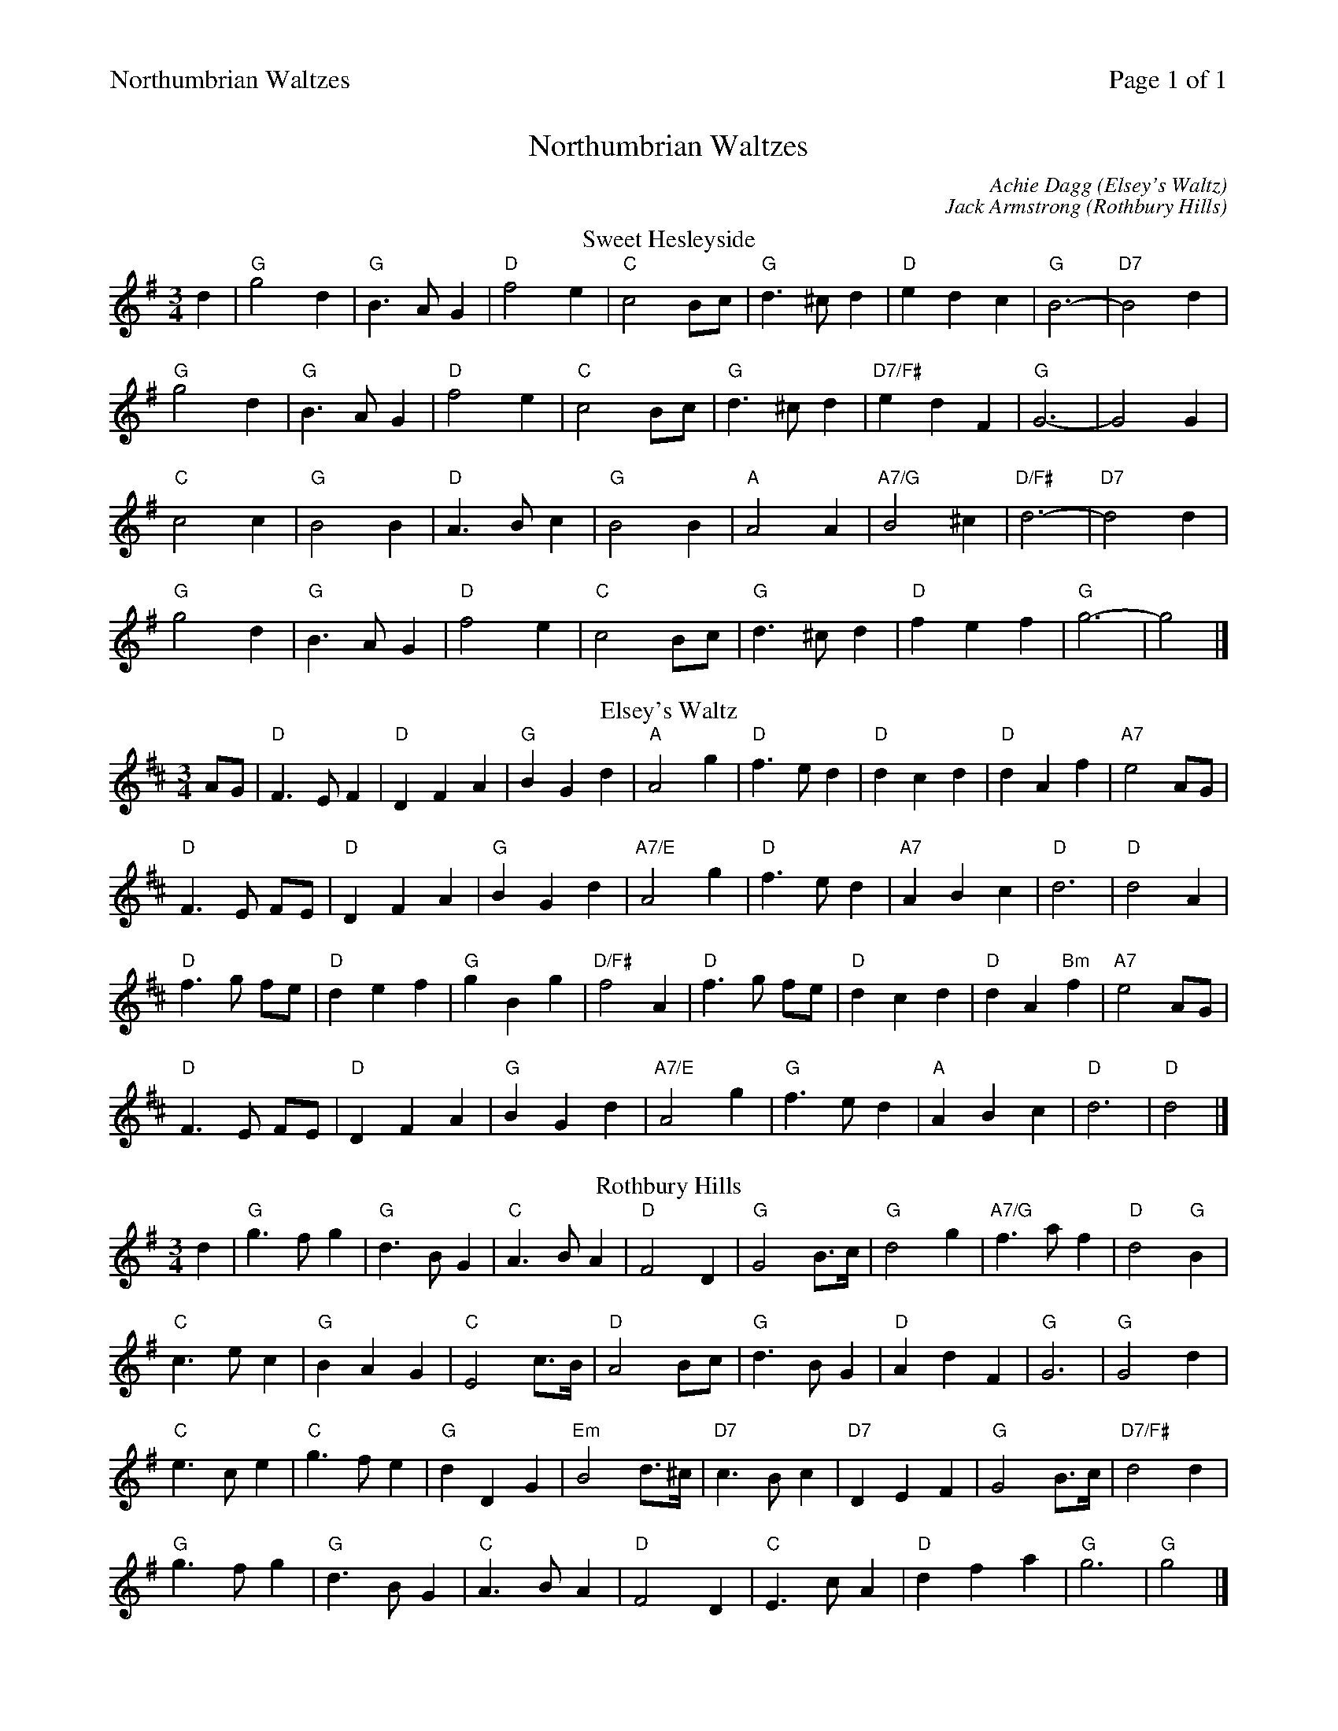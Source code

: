 %%printparts 0
%%printtempo 0
%%header "$T		Page $P of 1"
%%scale 0.70
X: 1
T:Northumbrian Waltzes
C:Achie Dagg (Elsey's Waltz)
C:Jack Armstrong (Rothbury Hills)
R:waltz
M:3/4
L:1/4
Q:1/4=100
P:A2B2C2
%%scale 0.70
K:G
%ALTO K:clef=alto middle=c
%BASS K:clef=bass middle=d
V:1
P:A
T:Sweet Hesleyside
d | \
"G"g2 d| \
"G"B3/2A/2G | \
"D"f2 e| \
"C"c2B/2c/2 | \
"G"d3/2^c/2d| \
"D"edc | \
"G"B3-| \
"D7"B2d |
"G"g2d| \
"G"B>AG | \
"D"f2e| \
"C"c2B/2c/2 | \
"G"d>^cd| \
"D7/F#"edF | \
"G"G3-| \
G2 G |
"C"c2 c| \
"G"B2 B | \
"D"A>Bc| \
"G"B2 B | \
"A"A2 A| \
"A7/G"B2 ^c | \
"D/F#"d3-| \
"D7"d2d |
"G"g2d| \
"G"B>A G | \
"D"f2 e| \
"C"c2 B/2c/2 | \
"G"d>^c d| \
"D"fef | \
"G"g3-| \
g2 |]
P:B
T:Elsey's Waltz
K:D
%ALTO K:clef=alto middle=c
%BASS K:clef=bass middle=d
A/2G/2 | \
"D"F>E F| \
"D"DFA | \
"G"BGd | \
"A"A2g | \
"D"f>e d| \
"D"dcd | \
"D"dAf | \
"A7"e2 A/2G/2 |
"D"F>E F/2E/2| \
"D"DFA | \
"G"BGd | \
"A7/E"A2 g | \
"D"f>e d| \
"A7"ABc | \
"D"d3| \
"D"d2 A |
"D"f>g f/2e/2| \
"D"def | \
"G"gBg | \
"D/F#"f2A | \
"D"f>g f/2e/2| \
"D"dcd | \
"D"dA"Bm"f| \
"A7"e2 A/2G/2 |
"D"F>E F/2E/2| \
"D"DFA | \
"G"BGd | \
"A7/E"A2g | \
"G"f>e d| \
"A"ABc | \
"D"d3| \
"D"d2 |]
P:C
T:Rothbury Hills
K:G
%ALTO K:clef=alto middle=c
%BASS K:clef=bass middle=d
d | \
"G"g>f g | \
"G"d>B G | \
"C"A>B A | \
"D"F2 D | \
"G"G2 B/2>c/2 | \
"G"d2 g | \
"A7/G"f>a f | \
"D"d2 "G"B |
"C"c>e c| \
"G"BAG | \
"C"E2 c/2>B/2| \
"D"A2 B/2c/2 | \
"G"d>B G| \
"D"AdF | \
"G"G3| \
"G"G2 d |
"C"e>c e| \
"C"g>f e | \
"G"dDG| \
"Em"B2 d/2>^c/2 | \
"D7"c>B c| \
"D7"DEF | \
"G"G2 B/2>c/2 | \
"D7/F#"d2 d |
"G"g>f g| \
"G"d>B G | \
"C"A>B A| \
"D"F2 D | \
"C"E>c A| \
"D"dfa | \
"G"g3| \
"G"g2 |]
